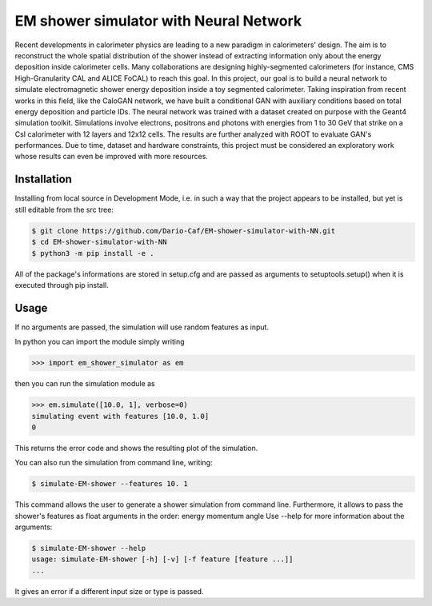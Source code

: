 EM shower simulator with Neural Network
=======================================


.. image:: https://app.travis-ci.com/Dario-Maglio/EM-shower-simulator-with-NN.svg?branch=main
   :target: https://app.travis-ci.com/Dario-Maglio/EM-shower-simulator-with-NN

.. image:: https://readthedocs.org/projects/em-shower-simulator-with-nn/badge/?version=latest
   :target: https://em-shower-simulator-with-nn.readthedocs.io/en/latest/?badge=latest
   :alt: Documentation Status



Recent developments in calorimeter physics are leading to a new paradigm in
calorimeters' design. The aim is to reconstruct the whole spatial distribution
of the shower instead of extracting information only about the energy deposition
inside calorimeter cells. Many collaborations are designing highly-segmented
calorimeters (for instance, CMS High-Granularity CAL and ALICE FoCAL) to reach
this goal. In this project, our goal is to build a neural network to simulate
electromagnetic shower energy deposition inside a toy segmented calorimeter.
Taking inspiration from recent works in this field, like the CaloGAN network,
we have built a conditional GAN with auxiliary conditions based on total energy
deposition and particle IDs. The neural network was trained with a dataset
created on purpose with the Geant4 simulation toolkit. Simulations involve
electrons, positrons and photons with energies from 1 to 30 GeV that strike on a
CsI calorimeter with 12 layers and 12x12 cells. The results are further analyzed
with ROOT to evaluate GAN's performances. Due to time, dataset and hardware
constraints, this project must be considered an exploratory work whose results
can even be improved with more resources.

Installation
------------

Installing from local source in Development Mode, i.e. in such a way that the
project appears to be installed, but yet is still editable from the src tree:

.. code-block:: bash

   $ git clone https://github.com/Dario-Caf/EM-shower-simulator-with-NN.git
   $ cd EM-shower-simulator-with-NN
   $ python3 -m pip install -e .

All of the package's informations are stored in setup.cfg and are passed as
arguments to setuptools.setup() when it is executed through pip install.

Usage
-----

If no arguments are passed, the simulation will use random features as input.

In python you can import the module simply writing

.. code-block:: python

   >>> import em_shower_simulator as em

then you can run the simulation module as

.. code-block:: python

   >>> em.simulate([10.0, 1], verbose=0)
   simulating event with features [10.0, 1.0]
   0

This returns the error code and shows the resulting plot of the simulation.

You can also run the simulation from command line, writing:

.. code-block:: bash

   $ simulate-EM-shower --features 10. 1

This command allows the user to generate a shower simulation from command line.
Furthermore, it allows to pass the shower's features as float arguments in the
order: energy momentum angle
Use --help for more information about the arguments:

.. code-block:: bash

   $ simulate-EM-shower --help
   usage: simulate-EM-shower [-h] [-v] [-f feature [feature ...]]
   ...

It gives an error if a different input size or type is passed.
